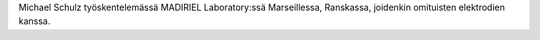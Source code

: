 Michael Schulz työskentelemässä MADIRIEL Laboratory:ssä Marseillessa,
Ranskassa, joidenkin omituisten elektrodien kanssa.
